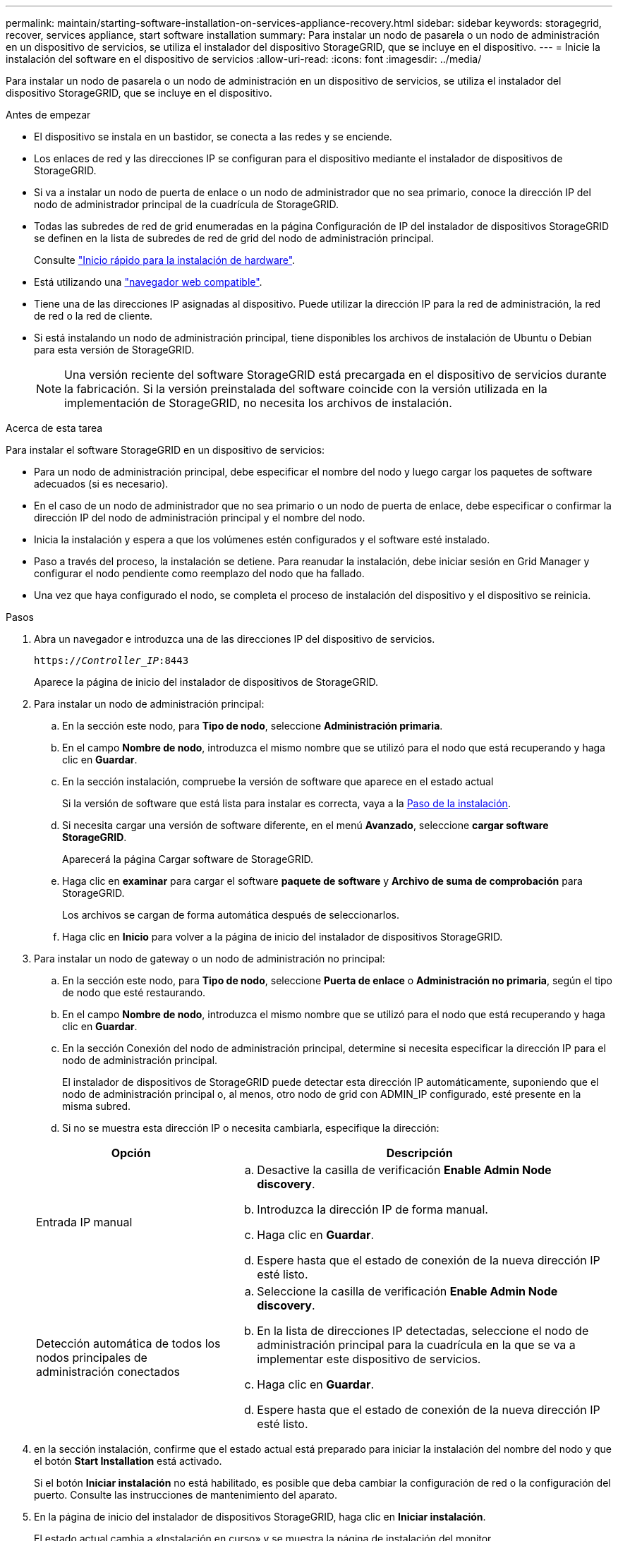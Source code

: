 ---
permalink: maintain/starting-software-installation-on-services-appliance-recovery.html 
sidebar: sidebar 
keywords: storagegrid, recover, services appliance, start software installation 
summary: Para instalar un nodo de pasarela o un nodo de administración en un dispositivo de servicios, se utiliza el instalador del dispositivo StorageGRID, que se incluye en el dispositivo. 
---
= Inicie la instalación del software en el dispositivo de servicios
:allow-uri-read: 
:icons: font
:imagesdir: ../media/


[role="lead"]
Para instalar un nodo de pasarela o un nodo de administración en un dispositivo de servicios, se utiliza el instalador del dispositivo StorageGRID, que se incluye en el dispositivo.

.Antes de empezar
* El dispositivo se instala en un bastidor, se conecta a las redes y se enciende.
* Los enlaces de red y las direcciones IP se configuran para el dispositivo mediante el instalador de dispositivos de StorageGRID.
* Si va a instalar un nodo de puerta de enlace o un nodo de administrador que no sea primario, conoce la dirección IP del nodo de administrador principal de la cuadrícula de StorageGRID.
* Todas las subredes de red de grid enumeradas en la página Configuración de IP del instalador de dispositivos StorageGRID se definen en la lista de subredes de red de grid del nodo de administración principal.
+
Consulte https://docs.netapp.com/us-en/storagegrid-appliances/installconfig/index.html["Inicio rápido para la instalación de hardware"^].

* Está utilizando una link:../admin/web-browser-requirements.html["navegador web compatible"].
* Tiene una de las direcciones IP asignadas al dispositivo. Puede utilizar la dirección IP para la red de administración, la red de red o la red de cliente.
* Si está instalando un nodo de administración principal, tiene disponibles los archivos de instalación de Ubuntu o Debian para esta versión de StorageGRID.
+

NOTE: Una versión reciente del software StorageGRID está precargada en el dispositivo de servicios durante la fabricación. Si la versión preinstalada del software coincide con la versión utilizada en la implementación de StorageGRID, no necesita los archivos de instalación.



.Acerca de esta tarea
Para instalar el software StorageGRID en un dispositivo de servicios:

* Para un nodo de administración principal, debe especificar el nombre del nodo y luego cargar los paquetes de software adecuados (si es necesario).
* En el caso de un nodo de administrador que no sea primario o un nodo de puerta de enlace, debe especificar o confirmar la dirección IP del nodo de administración principal y el nombre del nodo.
* Inicia la instalación y espera a que los volúmenes estén configurados y el software esté instalado.
* Paso a través del proceso, la instalación se detiene. Para reanudar la instalación, debe iniciar sesión en Grid Manager y configurar el nodo pendiente como reemplazo del nodo que ha fallado.
* Una vez que haya configurado el nodo, se completa el proceso de instalación del dispositivo y el dispositivo se reinicia.


.Pasos
. Abra un navegador e introduzca una de las direcciones IP del dispositivo de servicios.
+
`https://_Controller_IP_:8443`

+
Aparece la página de inicio del instalador de dispositivos de StorageGRID.

. Para instalar un nodo de administración principal:
+
.. En la sección este nodo, para *Tipo de nodo*, seleccione *Administración primaria*.
.. En el campo *Nombre de nodo*, introduzca el mismo nombre que se utilizó para el nodo que está recuperando y haga clic en *Guardar*.
.. En la sección instalación, compruebe la versión de software que aparece en el estado actual
+
Si la versión de software que está lista para instalar es correcta, vaya a la <<installation_section_step,Paso de la instalación>>.

.. Si necesita cargar una versión de software diferente, en el menú *Avanzado*, seleccione *cargar software StorageGRID*.
+
Aparecerá la página Cargar software de StorageGRID.

.. Haga clic en *examinar* para cargar el software *paquete de software* y *Archivo de suma de comprobación* para StorageGRID.
+
Los archivos se cargan de forma automática después de seleccionarlos.

.. Haga clic en *Inicio* para volver a la página de inicio del instalador de dispositivos StorageGRID.


. Para instalar un nodo de gateway o un nodo de administración no principal:
+
.. En la sección este nodo, para *Tipo de nodo*, seleccione *Puerta de enlace* o *Administración no primaria*, según el tipo de nodo que esté restaurando.
.. En el campo *Nombre de nodo*, introduzca el mismo nombre que se utilizó para el nodo que está recuperando y haga clic en *Guardar*.
.. En la sección Conexión del nodo de administración principal, determine si necesita especificar la dirección IP para el nodo de administración principal.
+
El instalador de dispositivos de StorageGRID puede detectar esta dirección IP automáticamente, suponiendo que el nodo de administración principal o, al menos, otro nodo de grid con ADMIN_IP configurado, esté presente en la misma subred.

.. Si no se muestra esta dirección IP o necesita cambiarla, especifique la dirección:


+
[cols="1a,2a"]
|===
| Opción | Descripción 


 a| 
Entrada IP manual
 a| 
.. Desactive la casilla de verificación *Enable Admin Node discovery*.
.. Introduzca la dirección IP de forma manual.
.. Haga clic en *Guardar*.
.. Espere hasta que el estado de conexión de la nueva dirección IP esté listo.




 a| 
Detección automática de todos los nodos principales de administración conectados
 a| 
.. Seleccione la casilla de verificación *Enable Admin Node discovery*.
.. En la lista de direcciones IP detectadas, seleccione el nodo de administración principal para la cuadrícula en la que se va a implementar este dispositivo de servicios.
.. Haga clic en *Guardar*.
.. Espere hasta que el estado de conexión de la nueva dirección IP esté listo.


|===
. [[installation_section_step]]en la sección instalación, confirme que el estado actual está preparado para iniciar la instalación del nombre del nodo y que el botón *Start Installation* está activado.
+
Si el botón *Iniciar instalación* no está habilitado, es posible que deba cambiar la configuración de red o la configuración del puerto. Consulte las instrucciones de mantenimiento del aparato.

. En la página de inicio del instalador de dispositivos StorageGRID, haga clic en *Iniciar instalación*.
+
El estado actual cambia a «Instalación en curso» y se muestra la página de instalación del monitor.

+

NOTE: Si necesita acceder a la página de instalación del monitor manualmente, haga clic en *instalación del monitor* en la barra de menús.


